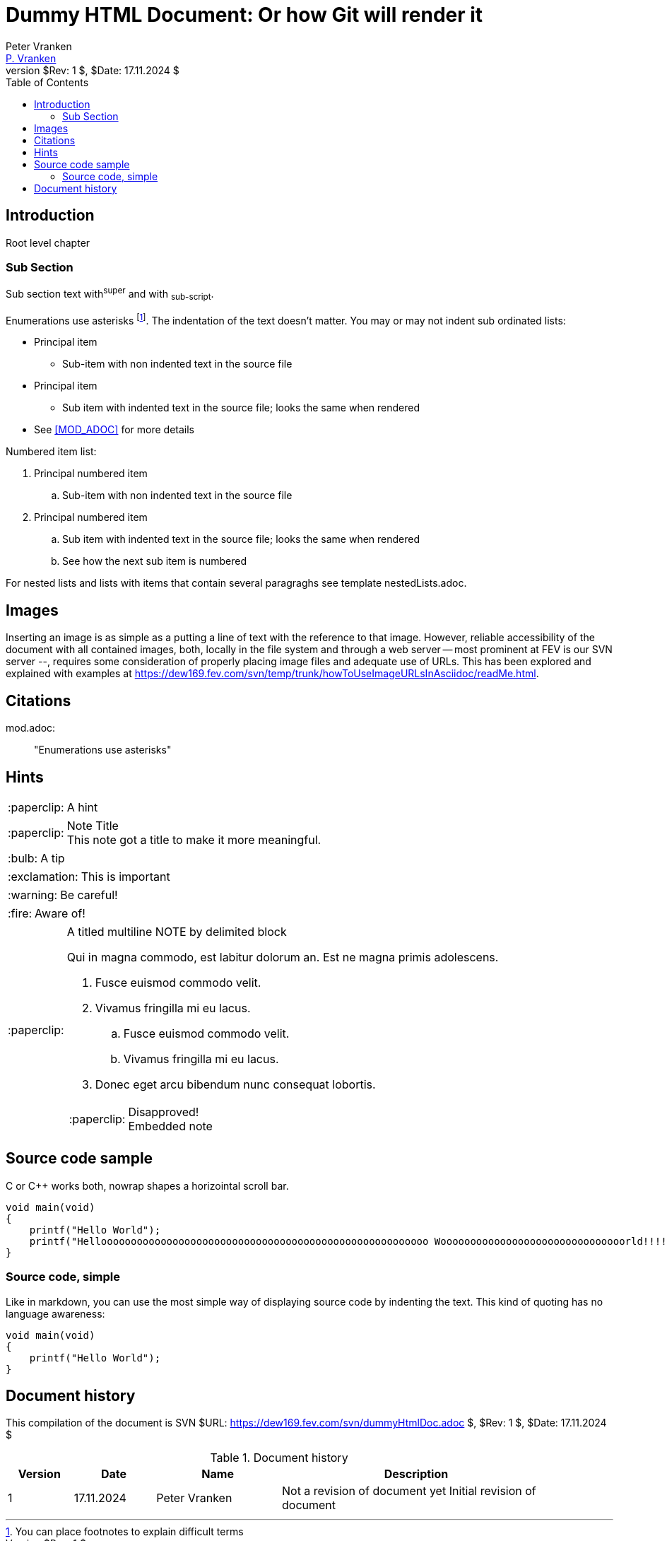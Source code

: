 // See https://isis.apache.org/guides/dg/resources/asciidoc-writers-guide.pdf

= Dummy HTML Document: Or how Git will render it
:Author:            Peter Vranken
:Email:             mailto:Peter_Vranken@Yahoo.de[P. Vranken]
:Revnumber:         $Rev: 1 $
:Revdate:           $Date: 17.11.2024 $
//:doctype:           book
:title-page:
//:table-caption:     Tabelle // TODO Extract all german label settings into new template
:toc:               left
//:toc-title:         Inhaltsverzeichnis
//:toc:
:toclevels:         3
//:numbered:
:xrefstyle:         short
//:sectanchors:       // Have URLs for chapters (http://.../#section-name
:icons:             font
:caution-caption:   :fire:
:important-caption: :exclamation:
:note-caption:      :paperclip:
:tip-caption:       :bulb:
:warning-caption:   :warning:
// https://asciidoctor.org/docs/user-manual/


== Introduction

Root level chapter

=== Sub Section

Sub section text with^super^ and with ~sub-script~.

Enumerations use asterisks footnote:[You can place footnotes to explain
difficult terms]. The indentation of the text doesn't matter. You may or
may not indent sub ordinated lists:

* Principal item
** Sub-item with non indented text in the source file
* Principal item
  ** Sub item with indented text in the source file; looks the same when rendered
* See <<MOD_ADOC>> for more details
  
Numbered item list:

. Principal numbered item
.. Sub-item with non indented text in the source file
. Principal numbered item
  .. Sub item with indented text in the source file; looks the same when rendered
  .. See how the next sub item is numbered
  
For nested lists and lists with items that contain several paragraghs see
template nestedLists.adoc.

== Images

Inserting an image is as simple as a putting a line of text with the reference
to that image. However, reliable accessibility of the document with all contained
images, both, locally in the file system and through a web server -- most
prominent at FEV is our SVN server --, requires some consideration of
properly placing image files and adequate use of URLs. This has been
explored and explained with examples at
https://dew169.fev.com/svn/temp/trunk/howToUseImageURLsInAsciidoc/readMe.html.

== Citations

[[MOD_ADOC]]
mod.adoc: :: "Enumerations use asterisks"

== Hints

NOTE:      A hint

[NOTE]
.Note Title
This note got a title to make it more meaningful.

TIP:       A tip

IMPORTANT: This is important

WARNING:   Be careful!

CAUTION:   Aware of!

[NOTE]
.A titled multiline NOTE by delimited block
=====================================================================
Qui in magna commodo, est labitur dolorum an. Est ne magna primis
adolescens.

. Fusce euismod commodo velit.
. Vivamus fringilla mi eu lacus.
  .. Fusce euismod commodo velit.
  .. Vivamus fringilla mi eu lacus.
. Donec eget arcu bibendum
  nunc consequat lobortis.

[NOTE]
.Disapproved!
Embedded note
=====================================================================

== Source code sample

C or C++ works both, nowrap shapes a horizointal scroll bar.

[source,C++,options="nowrap"]
---------------------------
void main(void)
{
    printf("Hello World");
    printf("Hellooooooooooooooooooooooooooooooooooooooooooooooooooooooo Wooooooooooooooooooooooooooooooorld!!!!!!!!!!!!!!!!!!!!!!");
}
---------------------------

=== Source code, simple

Like in markdown, you can use the most simple way of displaying source
code by indenting the text. This kind of quoting has no language
awareness:

    void main(void)
    {
        printf("Hello World");
    }

[history]
== Document history

This compilation of the document is SVN
$URL: https://dew169.fev.com/svn/dummyHtmlDoc.adoc $, $Rev: 1 $,
$Date: 17.11.2024 $

// See http://asciidoc.org/newtables.html
// frame: top, bottom, topbot, all, sides, none
.Document history
[frame="none",width="90%",options="header",cols="^12%,15%,23%,50%"]
|=======
|Version |Date |Name |Description
|1 |17.11.2024 |Peter Vranken a|Not a revision of document yet
Initial revision of document
|=======

// Local Variables:
// coding: utf-8
// End:
